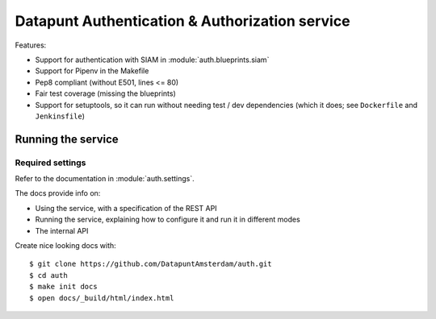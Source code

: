 Datapunt Authentication & Authorization service
===============================================

Features:

- Support for authentication with SIAM in :module:`auth.blueprints.siam`
- Support for Pipenv in the Makefile
- Pep8 compliant (without E501, lines <= 80)
- Fair test coverage (missing the blueprints)
- Support for setuptools, so it can run without needing test / dev dependencies (which it does; see ``Dockerfile`` and ``Jenkinsfile``)

Running the service
-------------------

Required settings
^^^^^^^^^^^^^^^^^

Refer to the documentation in :module:`auth.settings`.

The docs provide info on:

- Using the service, with a specification of the REST API
- Running the service, explaining how to configure it and run it in different modes
- The internal API

Create nice looking docs with:

::

   $ git clone https://github.com/DatapuntAmsterdam/auth.git
   $ cd auth
   $ make init docs
   $ open docs/_build/html/index.html


